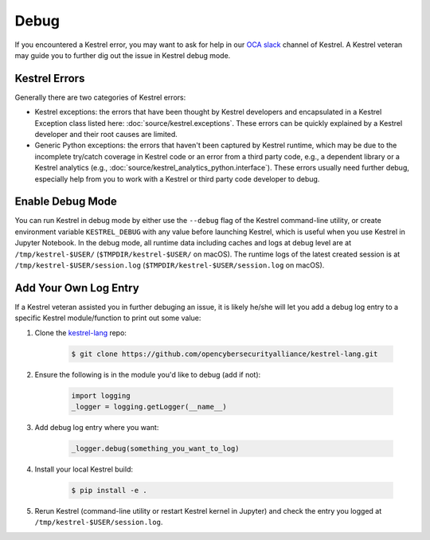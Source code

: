 =====
Debug
=====

If you encountered a Kestrel error, you may want to ask for help in our `OCA
slack`_ channel of Kestrel. A Kestrel veteran may guide you to further dig out
the issue in Kestrel debug mode.

Kestrel Errors
==============

Generally there are two categories of Kestrel errors:

- Kestrel exceptions: the errors that have been thought by Kestrel developers
  and encapsulated in a Kestrel Exception class listed here:
  :doc:`source/kestrel.exceptions`. These errors can be quickly explained by a
  Kestrel developer and their root causes are limited.

- Generic Python exceptions: the errors that haven't been captured by Kestrel
  runtime, which may be due to the incomplete try/catch coverage in Kestrel
  code or an error from a third party code, e.g., a dependent library or a
  Kestrel analytics (e.g., :doc:`source/kestrel_analytics_python.interface`).
  These errors usually need further debug, especially help from you to work
  with a Kestrel or third party code developer to debug.

Enable Debug Mode
=================

You can run Kestrel in debug mode by either use the ``--debug`` flag of the
Kestrel command-line utility, or create environment variable ``KESTREL_DEBUG``
with any value before launching Kestrel, which is useful when you use Kestrel
in Jupyter Notebook. In the debug mode, all runtime data including caches and
logs at debug level are at ``/tmp/kestrel-$USER/`` (``$TMPDIR/kestrel-$USER/``
on macOS).  The runtime logs of the latest created session is at
``/tmp/kestrel-$USER/session.log`` (``$TMPDIR/kestrel-$USER/session.log`` on
macOS).

Add Your Own Log Entry
======================

If a Kestrel veteran assisted you in further debuging an issue, it is likely
he/she will let you add a debug log entry to a specific Kestrel module/function
to print out some value:

#. Clone the `kestrel-lang`_ repo:

    .. code-block:: console

        $ git clone https://github.com/opencybersecurityalliance/kestrel-lang.git

#. Ensure the following is in the module you'd like to debug (add if not):

    .. code-block:: python

        import logging
        _logger = logging.getLogger(__name__)

#. Add debug log entry where you want:

    .. code-block:: python

        _logger.debug(something_you_want_to_log)

#. Install your local Kestrel build:

    .. code-block:: console

        $ pip install -e .

#. Rerun Kestrel (command-line utility or restart Kestrel kernel in Jupyter)
   and check the entry you logged at ``/tmp/kestrel-$USER/session.log``.

.. _kestrel-lang: http://github.com/opencybersecurityalliance/kestrel-lang
.. _OCA slack: https://open-cybersecurity.slack.com/
